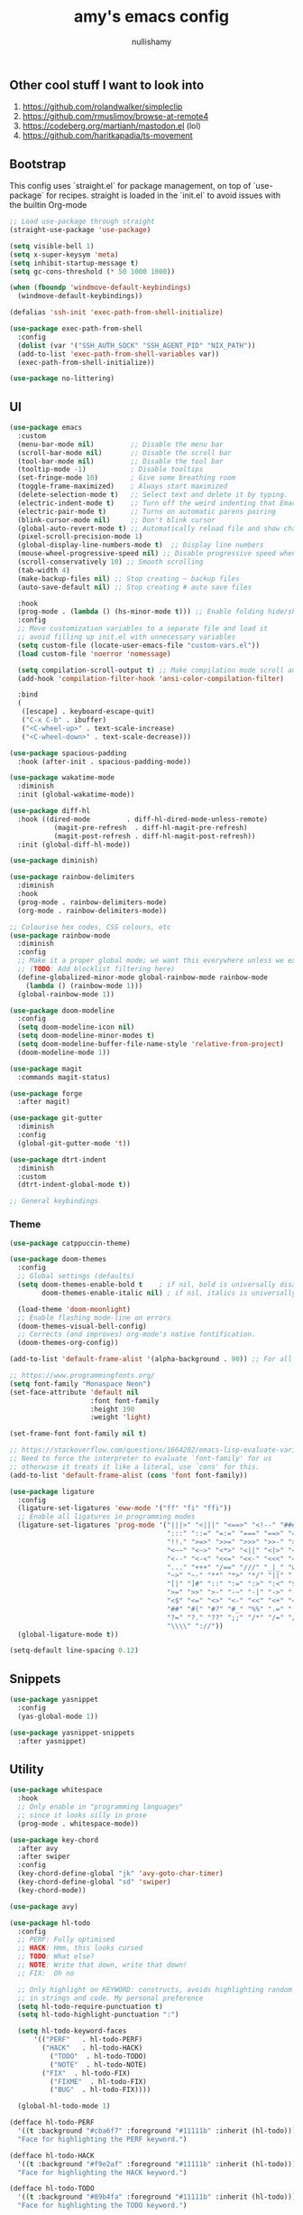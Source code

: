 #+title: amy's emacs config
#+author: nullishamy
#+PROPERTY: header-args:emacs-lisp :noweb yes :tangle yes

**  Other cool stuff I want to look into
1. https://github.com/rolandwalker/simpleclip
2. https://github.com/rmuslimov/browse-at-remote4
3. https://codeberg.org/martianh/mastodon.el (lol)
4. https://github.com/haritkapadia/ts-movement

**  Bootstrap
This config uses `straight.el` for package management, on top of `use-package` for recipes.
straight is loaded in the `init.el` to avoid issues with the builtin Org-mode

#+BEGIN_SRC emacs-lisp
  ;; Load use-package through straight
  (straight-use-package 'use-package)

  (setq visible-bell 1)
  (setq x-super-keysym 'meta)
  (setq inhibit-startup-message t)
  (setq gc-cons-threshold (* 50 1000 1000))

  (when (fboundp 'windmove-default-keybindings)
    (windmove-default-keybindings))

  (defalias 'ssh-init 'exec-path-from-shell-initialize)

  (use-package exec-path-from-shell
    :config
    (dolist (var '("SSH_AUTH_SOCK" "SSH_AGENT_PID" "NIX_PATH"))
  	(add-to-list 'exec-path-from-shell-variables var))
    (exec-path-from-shell-initialize))

  (use-package no-littering)
#+END_SRC

**  UI
#+BEGIN_SRC emacs-lisp
  (use-package emacs
    :custom
    (menu-bar-mode nil)         ;; Disable the menu bar
    (scroll-bar-mode nil)       ;; Disable the scroll bar
    (tool-bar-mode nil)         ;; Disable the tool bar
    (tooltip-mode -1)           ; Disable tooltips
    (set-fringe-mode 10)        ; Give some breathing room
    (toggle-frame-maximized)    ; Always start maximized
    (delete-selection-mode t)   ;; Select text and delete it by typing.
    (electric-indent-mode t)    ;; Turn off the weird indenting that Emacs does by default.
    (electric-pair-mode t)      ;; Turns on automatic parens pairing
    (blink-cursor-mode nil)     ;; Don't blink cursor
    (global-auto-revert-mode t) ;; Automatically reload file and show changes if the file has changed
    (pixel-scroll-precision-mode 1)
    (global-display-line-numbers-mode t)  ;; Display line numbers
    (mouse-wheel-progressive-speed nil) ;; Disable progressive speed when scrolling
    (scroll-conservatively 10) ;; Smooth scrolling
    (tab-width 4)
    (make-backup-files nil) ;; Stop creating ~ backup files
    (auto-save-default nil) ;; Stop creating # auto save files

    :hook
    (prog-mode . (lambda () (hs-minor-mode t))) ;; Enable folding hide/show globally
    :config
    ;; Move customization variables to a separate file and load it
    ;; avoid filling up init.el with unnecessary variables
    (setq custom-file (locate-user-emacs-file "custom-vars.el"))
    (load custom-file 'noerror 'nomessage)
    
    (setq compilation-scroll-output t) ;; Make compilation mode scroll automatically
    (add-hook 'compilation-filter-hook 'ansi-color-compilation-filter)

    :bind
    (
     ([escape] . keyboard-escape-quit)
     ("C-x C-b" . ibuffer)
     ("<C-wheel-up>" . text-scale-increase)
     ("<C-wheel-down>" . text-scale-decrease)))

  (use-package spacious-padding
    :hook (after-init . spacious-padding-mode))

  (use-package wakatime-mode
    :diminish
    :init (global-wakatime-mode))

  (use-package diff-hl
    :hook ((dired-mode         . diff-hl-dired-mode-unless-remote)
    		 (magit-pre-refresh  . diff-hl-magit-pre-refresh)
    		 (magit-post-refresh . diff-hl-magit-post-refresh))
    :init (global-diff-hl-mode))

  (use-package diminish)

  (use-package rainbow-delimiters
    :diminish
    :hook
    (prog-mode . rainbow-delimiters-mode)
    (org-mode . rainbow-delimiters-mode))

  ;; Colourise hex codes, CSS colours, etc
  (use-package rainbow-mode
    :diminish
    :config
    ;; Make it a proper global mode; we want this everywhere unless we explicitly disable it
    ;; (TODO: Add blocklist filtering here)
    (define-globalized-minor-mode global-rainbow-mode rainbow-mode
      (lambda () (rainbow-mode 1)))
    (global-rainbow-mode 1))

  (use-package doom-modeline
    :config
    (setq doom-modeline-icon nil)
    (setq doom-modeline-minor-modes t)
    (setq doom-modeline-buffer-file-name-style 'relative-from-project)
    (doom-modeline-mode 1))

  (use-package magit
    :commands magit-status)

  (use-package forge
    :after magit)

  (use-package git-gutter
    :diminish
    :config
    (global-git-gutter-mode 't))

  (use-package dtrt-indent
    :diminish
    :custom
    (dtrt-indent-global-mode t))

  ;; General keybindings

#+END_SRC

***  Theme
#+BEGIN_SRC emacs-lisp
  (use-package catppuccin-theme)

  (use-package doom-themes
    :config
    ;; Global settings (defaults)
    (setq doom-themes-enable-bold t    ; if nil, bold is universally disabled
          doom-themes-enable-italic nil) ; if nil, italics is universally disabled

    (load-theme 'doom-moonlight)
    ;; Enable flashing mode-line on errors
    (doom-themes-visual-bell-config)
    ;; Corrects (and improves) org-mode's native fontification.
    (doom-themes-org-config))

  (add-to-list 'default-frame-alist '(alpha-background . 90)) ;; For all new frames henceforth

  ;; https://www.programmingfonts.org/
  (setq font-family "Monaspace Neon")
  (set-face-attribute 'default nil
                      :font font-family
                      :height 190
                      :weight 'light)

  (set-frame-font font-family nil t)

  ;; https://stackoverflow.com/questions/1664202/emacs-lisp-evaluate-variable-in-alist
  ;; Need to force the interpreter to evaluate `font-family' for us
  ;; otherwise it treats it like a literal, use `cons' for this.
  (add-to-list 'default-frame-alist (cons 'font font-family))

  (use-package ligature
    :config
    (ligature-set-ligatures 'eww-mode '("ff" "fi" "ffi"))
    ;; Enable all ligatures in programming modes
    (ligature-set-ligatures 'prog-mode '("|||>" "<|||" "<==>" "<!--" "####" "~~>" "***" "||=" "||>"
                                         ":::" "::=" "=:=" "===" "==>" "=!=" "=>>" "=<<" "=/=" "!=="
                                         "!!." ">=>" ">>=" ">>>" ">>-" ">->" "->>" "-->" "---" "-<<"
                                         "<~~" "<~>" "<*>" "<||" "<|>" "<$>" "<==" "<=>" "<=<" "<->"
                                         "<--" "<-<" "<<=" "<<-" "<<<" "<+>" "</>" "###" "#_(" "..<"
                                         "..." "+++" "/==" "///" "_|_" "www" "&&" "^=" "~~" "~@" "~="
                                         "~>" "~-" "**" "*>" "*/" "||" "|}" "|]" "|=" "|>" "|-" "{|"
                                         "[|" "]#" "::" ":=" ":>" ":<" "$>" "==" "=>" "!=" "!!" ">:"
                                         ">=" ">>" ">-" "-~" "-|" "->" "--" "-<" "<~" "<*" "<|" "<:"
                                         "<$" "<=" "<>" "<-" "<<" "<+" "</" "#{" "#[" "#:" "#=" "#!"
                                         "##" "#(" "#?" "#_" "%%" ".=" ".-" ".." ".?" "+>" "++" "?:"
                                         "?=" "?." "??" ";;" "/*" "/=" "/>" "//" "__" "~~" "(*" "*)"
                                         "\\\\" "://"))
    (global-ligature-mode t))

  (setq-default line-spacing 0.12)
#+END_SRC

**  Snippets
#+BEGIN_SRC emacs-lisp
  (use-package yasnippet
    :config
    (yas-global-mode 1))

  (use-package yasnippet-snippets
    :after yasnippet)
#+END_SRC

**  Utility
#+BEGIN_SRC emacs-lisp
  (use-package whitespace
    :hook
    ;; Only enable in "programming languages"
    ;; since it looks silly in prose
    (prog-mode . whitespace-mode))

  (use-package key-chord
    :after avy
    :after swiper
    :config
    (key-chord-define-global "jk" 'avy-goto-char-timer)
    (key-chord-define-global "sd" 'swiper)
    (key-chord-mode))

  (use-package avy)

  (use-package hl-todo
    :config
    ;; PERF: Fully optimised
    ;; HACK: Hmm, this looks cursed
    ;; TODO: What else?
    ;; NOTE: Write that down, write that down!
    ;; FIX:  Oh no
    
    ;; Only highlight on KEYWORD: constructs, avoids highlighting random things
    ;; in strings and code. My personal preference
    (setq hl-todo-require-punctuation t)
    (setq hl-todo-highlight-punctuation ":")

    (setq hl-todo-keyword-faces
  		'(("PERF"   . hl-todo-PERF)
  		  ("HACK"   . hl-todo-HACK)
            ("TODO"  . hl-todo-TODO)
            ("NOTE"  . hl-todo-NOTE)
  		  ("FIX"  . hl-todo-FIX)
            ("FIXME"  . hl-todo-FIX)
            ("BUG"  . hl-todo-FIX))))

  	(global-hl-todo-mode 1)

  (defface hl-todo-PERF
    '((t :background "#cba6f7" :foreground "#11111b" :inherit (hl-todo)))
    "Face for highlighting the PERF keyword.")

  (defface hl-todo-HACK
    '((t :background "#f9e2af" :foreground "#11111b" :inherit (hl-todo)))
    "Face for highlighting the HACK keyword.")

  (defface hl-todo-TODO
    '((t :background "#89b4fa" :foreground "#11111b" :inherit (hl-todo)))
    "Face for highlighting the TODO keyword.")

  (defface hl-todo-NOTE
    '((t :background "#a6e3a1" :foreground "#11111b" :inherit (hl-todo)))
    "Face for highlighting the NOTE keyword.")

  (defface hl-todo-FIX
    '((t :background "#f38ba8" :foreground "#11111b" :inherit (hl-todo)))
    "Face for highlighting the FIX keyword.")

  (use-package which-key
    :init
    (which-key-mode 1)
    :diminish
    :custom
    (which-key-side-window-location 'bottom)
    (which-key-sort-order #'which-key-key-order-alpha) ;; Same as default, except single characters are sorted alphabetically
    (which-key-sort-uppercase-first nil)
    (which-key-add-column-padding 1) ;; Number of spaces to add to the left of each column
    (which-key-min-display-lines 6)  ;; Increase the minimum lines to display, because the default is only 1
    (which-key-idle-delay 0.8)       ;; Set the time delay (in seconds) for the which-key popup to appear
    (which-key-max-description-length 25)
    (which-key-allow-imprecise-window-fit nil)) ;; Fixes which-key window slipping out in Emacs Daemon

  (use-package direnv
    :config
    (direnv-mode)
    (setq direnv-always-show-summary nil))

  (use-package expand-region
    :init
    ;; FIXME: Can use-package do this for me?
    (global-unset-key (kbd "C-x e"))
    :bind
    (
     ("C-x e q" . er/mark-inside-quotes)
     ("C-x e p" . er/mark-inside-pairs)
     ("C-x e e" . er/expand-region)))

  (defun indent-region-advice (&rest ignored)
    (let ((deactivate deactivate-mark))
  	(if (region-active-p)
  		(indent-region (region-beginning) (region-end))
        (indent-region (line-beginning-position) (line-end-position)))
  	(setq deactivate-mark deactivate)))

  (use-package move-text
    :config
    (move-text-default-bindings)
    (advice-add 'move-text-down :after 'indent-region-advice)
    (advice-add 'move-text-up :after 'indent-region-advice))

  (use-package counsel-projectile
    :after projectile
    :config
    (counsel-projectile-mode))

  (use-package projectile
    :custom
    (counsel-projectile-project-search-path '("~/code"))
    :config
    (setq projectile-use-git-grep t)
    (define-key projectile-mode-map (kbd "M-p") 'projectile-command-map))

  (use-package multiple-cursors
    :bind
    (
     ("C-c c l" . mc/edit-lines)
     ("C-c c p" . mc/mark-all-in-region)
     ("C-c c n" . mc/mark-next-like-this)))

  (use-package beacon
    :config
    (beacon-mode 1))

  (use-package goto-line-preview
    :config
    (global-set-key [remap goto-line] 'goto-line-preview))

  (use-package jumplist
    :custom
    (jumplist-hook-commands '(dired-jump isearch-forward end-of-buffer beginning-of-buffer find-file))
    (jumplist-ex-mode t)
    :bind
    (
     ("C->" . jumplist-next)
     ("C-<" . jumplist-previous)))

  (use-package anzu
    :diminish
    :config
    (global-anzu-mode +1)
    (global-set-key [remap query-replace] 'anzu-query-replace)
    (global-set-key [remap query-replace-regexp] 'anzu-query-replace-regexp))
#+END_SRC

**  Languages
#+BEGIN_SRC emacs-lisp
  ;; Additional language modes
  (use-package nix-mode
    :mode "\\.nix\\'")

  (use-package zig-mode
    :mode "\\.zig\\'")

  (use-package go-mode
    :mode ("\\.go\\'"))

  (use-package rust-mode
    :mode ("\\.rs\\'" . rust-mode))

  (use-package svelte-mode
    :mode ("\\.svelte\\'" . svelte-mode))

  (use-package typescript-mode
    :mode ("\\.tsx?\\'"))

  (use-package markdown-mode
    :mode ("README\\.md\\'" . gfm-mode)
    :mode ("\\.md\\'" . markdown-mode))

  (use-package yaml-pro)
    
  (use-package yaml-mode
    :mode ("\\.ya?ml\\'" . yaml-mode))

  (add-hook 'yaml-mode-hook #'yaml-pro-ts-mode 100)

  ;; Filetype -> mode mappings
  (add-to-list 'auto-mode-alist '("/\\.[^/]*\\'" . fundamental-mode))
  (add-to-list 'auto-mode-alist '("/[^\\./]*\\'" . fundamental-mode))
  (add-to-list 'auto-mode-alist '("\\.el\\'" . emacs-lisp-mode))
  (add-to-list 'auto-mode-alist '("\\.zig\\'" . zig-mode))

  ;; Treesitter is provided by Nix because of the natively compiled stuff
  ;; and we are using the Emacs builtin treesitter module which has its own language modes
  ;; <lang>-ts-mode


#+END_SRC

**  Org-mode
#+BEGIN_SRC emacs-lisp
  (use-package toc-org
    :commands toc-org-enable
    :hook (org-mode . toc-org-mode))

  (use-package org-superstar
    :hook (org-mode . org-superstar-mode))
#+END_SRC

**  Completion

#+BEGIN_SRC emacs-lisp
  (use-package counsel
    :bind
    (
     ("M-y" . counsel-yank-pop)
     ("M-x" . counsel-M-x)
     ("C-x C-x" . counsel-find-file))
    :config
    (setq ivy-use-virtual-buffers t)
    (setq enable-recursive-minibuffers t)
    (setq ivy-count-format "(%d/%d) ")
      
    (define-key ivy-minibuffer-map (kbd "M-y") #'ivy-next-line)
    (define-key minibuffer-local-map (kbd "C-r") 'counsel-minibuffer-history)
    (ivy-mode))

  (use-package ivy-posframe
    :config
    ;; display at `ivy-posframe-style'
    (setq ivy-posframe-display-functions-alist '((t . ivy-posframe-display)))

    ;; (setq ivy-posframe-display-functions-alist '((t . ivy-posframe-display-at-frame-center)))
    ;; (setq ivy-posframe-display-functions-alist '((t . ivy-posframe-display-at-window-center)))
    ;; (setq ivy-posframe-display-functions-alist '((t . ivy-posframe-display-at-frame-bottom-left)))
    ;; (setq ivy-posframe-display-functions-alist '((t . ivy-posframe-display-at-window-bottom-left)))
    ;; (setq ivy-posframe-display-functions-alist '((t . ivy-posframe-display-at-frame-top-center)))
    (ivy-posframe-mode 1))

  (use-package corfu
    :custom
    (corfu-cycle t)                ;; Enable cycling for `corfu-next/previous'
    (corfu-auto t)                 ;; Enable auto completion
    (corfu-auto-prefix 1)          ;; Minimum length of prefix for auto completion.
    (corfu-popupinfo-mode t)       ;; Enable popup information
    (corfu-popupinfo-delay 0.5)    ;; Lower popupinfo delay to 0.5 seconds from 2 seconds
    (corfu-separator ?\s)          ;; Orderless field separator, Use M-SPC to enter separator
    ;; (corfu-quit-at-boundary nil)   ;; Never quit at completion boundary
    ;; (corfu-quit-no-match nil)      ;; Never quit, even if there is no match
    (corfu-preview-current t)    ;; Disable current candidate preview
    ;; (corfu-preselect 'prompt)      ;; Preselect the prompt
    (corfu-on-exact-match 'show)     ;; Configure handling of exact matches
    ;; (corfu-scroll-margin 5)        ;; Use scroll margin
    (completion-ignore-case t)
    ;; Enable indentation+completion using the TAB key.
    ;; `completion-at-point' is often bound to M-TAB.
    (tab-always-indent 'complete)
    (corfu-preview-current nil) ;; Don't insert completion without confirmation
    ;; Recommended: Enable Corfu globally.  This is recommended since Dabbrev can
    ;; be used globally (M-/).  See also the customization variable
    ;; `global-corfu-modes' to exclude certain modes.
    :config
    (global-corfu-mode))

  (use-package prescient
    :after corfu
    :init
    (setq corfu-prescient-enable-filtering t)
    (setq corfu-prescient-override-sorting t)
    (setq completion-preview-sort-function #'prescient-completion-sort)
    (setq prescient-filter-method '(literal fuzzy prefix)))

  (use-package corfu-prescient
    :after prescient
    :config
    (corfu-prescient-mode 1))

  (defun cape-dabbrev-dict-keyword ()
    (cape-wrap-super
     (cape-capf-case-fold #'cape-dabbrev)
     (cape-capf-case-fold #'yasnippet-capf)
     (cape-capf-case-fold #'cape-keyword)))

  (use-package cape
    :after corfu
    :config
    ;; Add to the global default value of `completion-at-point-functions' which is
    ;; used by `completion-at-point'.  The order of the functions matters, the
    ;; first function returning a result wins.  Note that the list of buffer-local
    ;; completion functions takes precedence over the global list.
    ;; The functions that are added later will be the first in the list

    (add-to-list 'completion-at-point-functions #'cape-dabbrev-dict-keyword) ;; Combine all of these together
    (add-to-list 'completion-at-point-functions #'cape-file) ;; Path completion
    (add-to-list 'completion-at-point-functions #'cape-elisp-block)) ;; Complete elisp in Org or Markdown mode
    
  (use-package yasnippet-capf)
#+END_SRC

**  External integration
***  Discord
#+BEGIN_SRC emacs-lisp
  (defun elcord--enable-on-frame-created (f)
    (elcord-mode +1))

  (defun elcord--disable-elcord-if-no-frames (f)
    (when (let ((frames (delete f (visible-frame-list))))
  		  (or (null frames)
  			  (and (null (cdr frames))
  				   (eq (car frames) terminal-frame))))
  	  (elcord-mode -1)
  	  (add-hook 'after-make-frame-functions 'elcord--enable-on-frame-created)))

  (defun custom-elcord-mode-hook ()
  	(if elcord-mode
  		(add-hook 'delete-frame-functions 'elcord--disable-elcord-if-no-frames)
  	  (remove-hook 'delete-frame-functions 'elcord--disable-elcord-if-no-frames)))

  (use-package elcord
    :hook
    (elcord-mode . custom-elcord-mode-hook)
    :config
    (setq elcord-quiet t)
    (setq elcord-idle-message "AFK..")
    (elcord-mode))
#+END_SRC

**  Icons
#+BEGIN_SRC emacs-lisp
  (use-package nerd-icons-completion
    :config
    (nerd-icons-completion-mode))

  (use-package nerd-icons-corfu
    :after corfu
    :init (add-to-list 'corfu-margin-formatters #'nerd-icons-corfu-formatter))

  (use-package nerd-icons
    :if (display-graphic-p))

  (use-package all-the-icons
    :if (display-graphic-p))

  (use-package nerd-icons-dired
    :hook (dired-mode . (lambda () (nerd-icons-dired-mode t))))

  (use-package nerd-icons-ibuffer
    :hook (ibuffer-mode . nerd-icons-ibuffer-mode))
#+END_SRC

